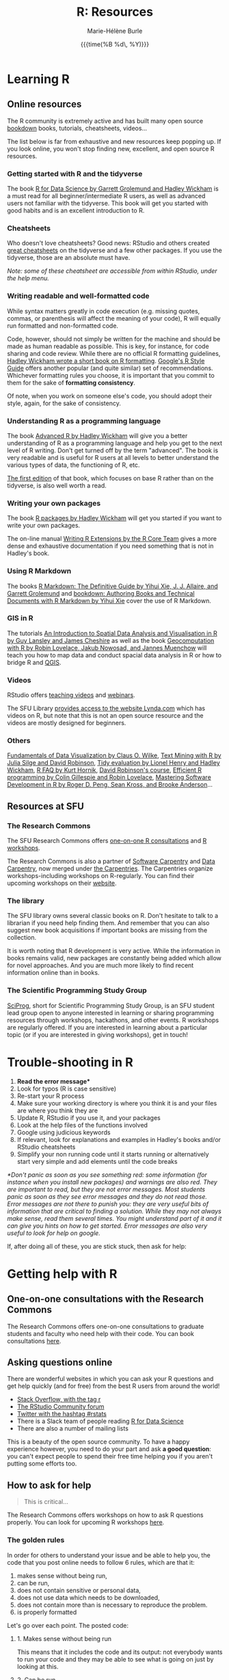 #+OPTIONS: title:t date:t author:t email:t
#+OPTIONS: toc:1 h:6 num:nil |:t todo:nil
#+OPTIONS: *:t -:t ::t <:t \n:t e:t creator:nil
#+OPTIONS: f:t inline:t tasks:t tex:t timestamp:t
#+OPTIONS: html-preamble:t html-postamble:t

#+TITLE:   R: Resources
#+DATE:	  {{{time(%B %d\, %Y)}}}
#+AUTHOR:  Marie-Hélène Burle
#+EMAIL:   msb2@sfu.ca

* Learning R

** Online resources

The R community is extremely active and has built many open source [[https://bookdown.org/][bookdown]] books, tutorials, cheatsheets, videos...

The list below is far from exhaustive and new resources keep popping up. If you look online, you won't stop finding new, excellent, and open source R resources.

*** Getting started with R and the tidyverse

The book [[http://r4ds.had.co.nz/index.html][R for Data Science by Garrett Grolemund and Hadley Wickham]] is a must read for all beginner/intermediate R users, as well as advanced users not familiar with the tidyverse. This book will get you started with good habits and is an excellent introduction to R.

*** Cheatsheets

Who doesn't love cheatsheets? Good news: RStudio and others created [[https://www.rstudio.com/resources/cheatsheets/][great cheatsheets]] on the tidyverse and a few other packages. If you use the tidyverse, those are an absolute must have.

/Note: some of these cheatsheet are accessible from within RStudio, under the help menu./

*** Writing readable and well-formatted code

While syntax matters greatly in code execution (e.g. missing quotes, commas, or parenthesis will affect the meaning of your code), R will equally run formatted and non-formatted code.

Code, however, should not simply be written for the machine and should be made as human readable as possible. This is key, for instance, for code sharing and code review. While there are no official R formatting guidelines, [[http://style.tidyverse.org/][Hadley Wickham wrote a short book on R formatting]]. [[https://google.github.io/styleguide/Rguide.xml][Google's R Style Guide]] offers another popular (and quite similar) set of recommendations. Whichever formatting rules you choose, it is important that you commit to them for the sake of *formatting consistency*.

Of note, when you work on someone else's code, you should adopt their style, again, for the sake of consistency.

*** Understanding R as a programming language

The book [[https://adv-r.hadley.nz/][Advanced R by Hadley Wickham]] will give you a better understanding of R as a programming language and help you get to the next level of R writing. Don't get turned off by the term "advanced". The book is very readable and is useful for R users at all levels to better understand the various types of data, the functioning of R, etc.

[[http://adv-r.had.co.nz/][The first edition]] of that book, which focuses on base R rather than on the tidyverse, is also well worth a read.

*** Writing your own packages

The book [[http://r-pkgs.had.co.nz/][R packages by Hadley Wickham]] will get you started if you want to write your own packages.

The on-line manual [[https://cran.r-project.org/doc/manuals/R-exts.html][Writing R Extensions by the R Core Team]] gives a more dense and exhaustive documentation if you need something that is not in Hadley's book.

*** Using R Markdown

The books [[https://bookdown.org/yihui/rmarkdown/][R Markdown: The Definitive Guide by Yihui Xie, J. J. Allaire, and Garrett Grolemund]] and [[https://bookdown.org/yihui/bookdown/][bookdown: Authoring Books and Technical Documents with R Markdown by Yihui Xie]] cover the use of R Markdown.

*** GIS in R

The tutorials [[https://data.cdrc.ac.uk/tutorial/an-introduction-to-spatial-data-analysis-and-visualisation-in-r][An Introduction to Spatial Data Analysis and Visualisation in R by Guy Lansley and James Cheshire]] as well as the book [[https://geocompr.robinlovelace.net/][Geocomputation with R by Robin Lovelace, Jakub Nowosad, and Jannes Muenchow]] will teach you how to map data and conduct spacial data analysis in R or how to bridge R and [[https://www.qgis.org/en/site/][QGIS]].

*** Videos

RStudio offers [[https://resources.rstudio.com/][teaching videos]] and [[https://resources.rstudio.com/webinars][webinars]].

The SFU Library [[https://www.lib.sfu.ca/find/other-materials/lynda][provides access to the website Lynda.com]] which has videos on R, but note that this is not an open source resource and the videos are mostly designed for beginners.

*** Others

[[https://serialmentor.com/dataviz/][Fundamentals of Data Visualization by Claus O. Wilke]], [[https://www.tidytextmining.com/][Text Mining with R by Julia Silge and David Robinson]], [[https://tidyeval.tidyverse.org/][Tidy evaluation by Lionel Henry and Hadley Wickham]], [[https://cran.r-project.org/doc/FAQ/R-FAQ.html#Why-are-powers-of-negative-numbers-wrong_003f][R FAQ by Kurt Hornik]], [[http://varianceexplained.org/RData/][David Robinson's course]], [[https://csgillespie.github.io/efficientR/][Efficient R programming by Colin Gillespie and Robin Lovelace]], [[http://rdpeng.github.io/RProgDA/][Mastering Software Development in R by Roger D. Peng, Sean Kross, and Brooke Anderson]]...

** Resources at SFU

*** The Research Commons

The SFU Research Commons offers [[https://www.lib.sfu.ca/about/branches-depts/rc/services/consultations#r-help-and-consultations][one-on-one R consultations]] and [[https://www.lib.sfu.ca/about/branches-depts/rc/services/workshops#r-software][R workshops]].

The Research Commons is also a partner of [[https://software-carpentry.org/][Software Carpentry]] and [[http://www.datacarpentry.org/][Data Carpentry]], now merged under [[http://carpentries.org/][the Carpentries]]. The Carpentries organize workshops-including workshops on R-regularly. You can find their upcoming workshops on their [[https://carpentries.org/][website]].

*** The library

The SFU library owns several classic books on R. Don't hesitate to talk to a librarian if you need help finding them. And remember that you can also suggest new book acquisitions if important books are missing from the collection.

It is worth noting that R development is very active. While the information in books remains valid, new packages are constantly being added which allow for novel approaches. And you are much more likely to find recent information online than in books.

*** The Scientific Programming Study Group

[[http://sciprog.ca/][SciProg]], short for Scientific Programming Study Group, is an SFU student lead group open to anyone interested in learning or sharing programming resources through workshops, hackathons, and other events. R workshops are regularly offered. If you are interested in learning about a particular topic (or if you are interested in giving workshops), get in touch!

* Trouble-shooting in R

#+BEGIN_red
1. *Read the error message**
2. Look for typos (R is case sensitive)
3. Re-start your R process
4. Make sure your working directory is where you think it is and your files are where you think they are
5. Update R, RStudio if you use it, and your packages
6. Look at the help files of the functions involved
7. Google using judicious keywords
8. If relevant, look for explanations and examples in Hadley's books and/or RStudio cheatsheets
9. Simplify your non running code until it starts running or alternatively start very simple and add elements until the code breaks
#+END_red

/*Don't panic as soon as you see something red: some information (for instance when you install new packages) and warnings are also red. They are important to read, but they are not error messages. Most students panic as soon as they see error messages and they do not read those. Error messages are not there to punish you: they are very useful bits of information that are critical to finding a solution. While they may not always make sense, read them several times. You might understand part of it and it can give you hints on how to get started. Error messages are also very useful to look for help on google./

If, after doing all of these, you are stick stuck, then ask for help:

* Getting help with R

** One-on-one consultations with the Research Commons

The Research Commons offers one-on-one consultations to graduate students and faculty who need help with their code. You can book consultations [[https://www.lib.sfu.ca/about/branches-depts/rc/services/consultations#r-help-and-consultations][here]].

** Asking questions online

There are wonderful websites in which you can ask your R questions and get help quickly (and for free) from the best R users from around the world!

- [[https://stackoverflow.com/questions/tagged/r][Stack Overflow, with the tag r]]
- [[https://community.rstudio.com/][The RStudio Community forum]]
- [[https://twitter.com/search?q=%23rstats&src=savs][Twitter with the hashtag #rstats]]
- There is a Slack team of people reading [[http://r4ds.had.co.nz/index.html][R for Data Science]]
- There are also a number of mailing lists

This is a beauty of the open source community. To have a happy experience however, you need to do your part and ask *a good question*: you can't expect people to spend their free time helping you if you aren't putting some efforts too.

** How to ask for help

#+BEGIN_quote
This is critical...
#+END_quote

The Research Commons offers workshops on how to ask R questions properly. You can look for upcoming R workshops [[https://www.lib.sfu.ca/about/branches-depts/rc/services/workshops#r-software][here]].

*** The golden rules

In order for others to understand your issue and be able to help you, the code that you post online needs to follow 6 rules, which are that it:

#+BEGIN_red
1. makes sense without being run,
2. can be run,
3. does not contain sensitive or personal data,
4. does not use data which needs to be downloaded,
5. does not contain more than is necessary to reproduce the problem.
6. is properly formatted
#+END_red

Let's go over each point. The posted code:

**** 1. Makes sense without being run

This means that it includes the code and its output: not everybody wants to run your code and they may be able to see what is going on just by looking at this.

**** 2. Can be run

Anyone copying your code and running it on their machine should get the output you got. This is necessary for others to test potential solutions without having to do the work of first making up data that looks like yours.

**** 3. Does not contain sensitive or personal data

If your data is sensitive, it needs to be anonymised or you need to make a toy example which mimics the structure of your data.

**** 4. Does not use data which needs to be downloaded

If your code uses, for instance, data from a src_R[:eval no]{.csv} file, the code alone will not run. Uploading your src_R[:eval no]{.csv} file or a src_R[:eval no]{.rds} file for others to download is tedious and many people will not be keen to do so. At best, your question will be ignored, at worse, you will get negative feed-back. You either need to make a toy example which has all the characteristics necessary to replicate your problem or you need to provide a sample of your data using src_R[:eval no]{dput()}. Hadley Wickham explains [[http://adv-r.had.co.nz/Reproducibility.html][how to use dput() to create a reproducible example]] in [[http://adv-r.had.co.nz/][his first version of Advanced R]].

**** 5. Does not contain more than is necessary to reproduce the problem

While not absolutely necessary, reducing your code to the simplest and smallest sample necessary to reproduce your problem will make it easier for others to pinpoint what is going on. Additionally, it is likely that you will find the problem yourself in the process of producing this "minimal reproducible example". The accepted answer to the very popular question [[https://stackoverflow.com/questions/5963269/how-to-make-a-great-r-reproducible-example][how to make a great R reproducible example?]] on the site [[https://stackoverflow.com][Stack Overflow]] gives all the characteristics of a minimal reproducible example.

**** 6. Is properly formatted

The [[https://community.rstudio.com/][RStudio Community forum]] website uses R Markdown formatting with R code blocks between src_R[:eval no]{```r} and src_R[:eval no]{```}. To format code blocks on the [[https://stackoverflow.com/][Stack Overflow]] website, you need to add 4 species at the start of each line. Inline code on both websites can be formatted with backticks.

The tidyverse package [[https://reprex.tidyverse.org/][reprex]] can do the formatting for you.

*** How do I follow the golden rules?

Here are some extremely useful links:

https://support.rstudio.com/hc/en-us/articles/200552336
https://www.dummies.com/programming/r/r-for-dummies-cheat-sheet/
https://www.r-bloggers.com/three-tips-for-posting-good-questions-to-r-help-and-stack-overflow/
https://resources.rstudio.com/webinars/help-me-help-you-creating-reproducible-examples-jenny-bryan
https://swcarpentry.github.io/r-novice-gapminder/03-seeking-help/
https://masalmon.eu/2018/07/22/wheretogethelp/
http://www.cookbook-r.com/

*** Data anonymisation
:PROPERTIES:
:ID:       h:5fa991db-3c7d-4e83-a5bc-de6ac1000ee7
:END:

You can anonymise sensitive information yourself, or you can use the package [[https://cran.r-project.org/web/packages/anonymizer/index.html][anonymizer]].

* Getting involved in the R community

[[https://ropensci.org/blog/][rOpenSci]]

[[https://rladies.org/][R Ladies]], an organization promoting gender diversity in the R community, recently opened [[https://www.meetup.com/R-Ladies-Vancouver/][a new chapter in Vancouver]].

*** Answering questions

xxxxlink to asking question link on other page

*** Contributing code

**** Filling issues and submitting pull requests

[[https://github.com/][GitHub]] 

**** Submitting packages


* Keeping up with R development and finding information on advanced techniques

R has a very healthy and active community of developers creating packages and techniques at a fast pace.

To remain informed of new developments, an efficient strategy is to follow the hashtag [[https://twitter.com/search?q=%23rstats&src=typd][#rstats on twitter]] and keep an eye on blogs such as the [[https://www.r-bloggers.com/][R-bloggers]], the [[https://ropensci.org/blog/][rOpenSci blog]], the [[https://blog.rstudio.com/][RStudio blog]]...

[[https://journal.r-project.org/][The R Journal]] and many articles in statistical journals describe novel techniques in R and provide examples of applications.

Many modern statistical books provide R code allowing a direct implementation in R of the methodology covered.
